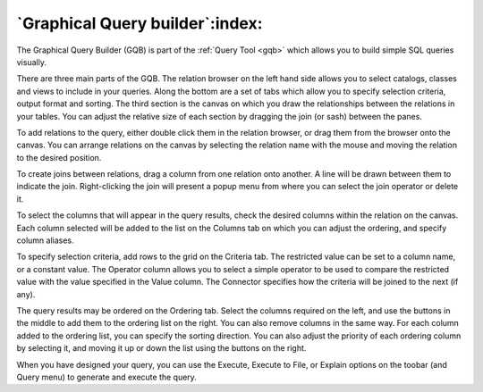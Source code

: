 .. _gqb:


********************************
`Graphical Query builder`:index:
********************************

.. image:: images/gqb.png

The Graphical Query Builder (GQB) is part of the :ref:`Query Tool <gqb>`
which allows you to build simple SQL queries visually.

There are three main parts of the GQB. The relation browser on the left
hand side allows you to select catalogs, classes and views to include in 
your queries. Along the bottom are a set of tabs which allow you to specify
selection criteria, output format and sorting. The third section is the 
canvas on which you draw the relationships between the relations in your
tables. You can adjust the relative size of each section by dragging the
join (or sash) between the panes.

To add relations to the query, either double click them in the relation
browser, or drag them from the browser onto the canvas. You can arrange relations
on the canvas by selecting the relation name with the mouse and moving the relation
to the desired position.

To create joins between relations, drag a column from one relation onto 
another. A line will be drawn between them to indicate the join. Right-clicking
the join will present a popup menu from where you can select the join operator
or delete it.

To select the columns that will appear in the query results, check the desired
columns within the relation on the canvas. Each column selected will be added to
the list on the Columns tab on which you can adjust the ordering, and specify
column aliases.

To specify selection criteria, add rows to the grid on the Criteria tab. The
restricted value can be set to a column name, or a constant value. The Operator 
column allows you to select a simple operator to be used to compare the restricted 
value with the value specified in the Value column. The Connector specifies how
the criteria will be joined to the next (if any).

The query results may be ordered on the Ordering tab. Select the columns
required on the left, and use the buttons in the middle to add them to the
ordering list on the right. You can also remove columns in the same way. 
For each column added to the ordering list, you can specify the sorting
direction. You can also adjust the priority of each ordering column by
selecting it, and moving it up or down the list using the buttons on the 
right.

When you have designed your query, you can use the Execute, Execute to File,
or Explain options on the toobar (and Query menu) to generate and execute the 
query.

